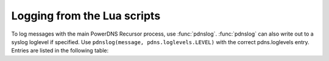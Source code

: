 Logging from the Lua scripts
============================
To log messages with the main PowerDNS Recursor process, use :func:`pdnslog`.
:func:`pdnslog` can also write out to a syslog loglevel if specified.
Use ``pdnslog(message, pdns.loglevels.LEVEL)`` with the
correct pdns.loglevels entry. Entries are listed in the following table:

.. function:: pdnslog(message)
              pdnslog(message, level)

  Log ``message` at the Info level if ``level`` is not set.

  :param str msg: The message to log
  :param int level: The log level to log at, see below.

  - All - ``pdns.loglevels.All``
  - Alert - ``pdns.loglevels.Alert``
  - Critical - ``pdns.loglevels.Critical``
  - Error - ``pdns.loglevels.Error``
  - Warning - ``pdns.loglevels.Warning``
  - Notice - ``pdns.loglevels.Notice``
  - Info - ``pdns.loglevels.Info``
  - Debug - ``pdns.loglevels.Debug``
  - None - ``pdns.loglevels.None``
